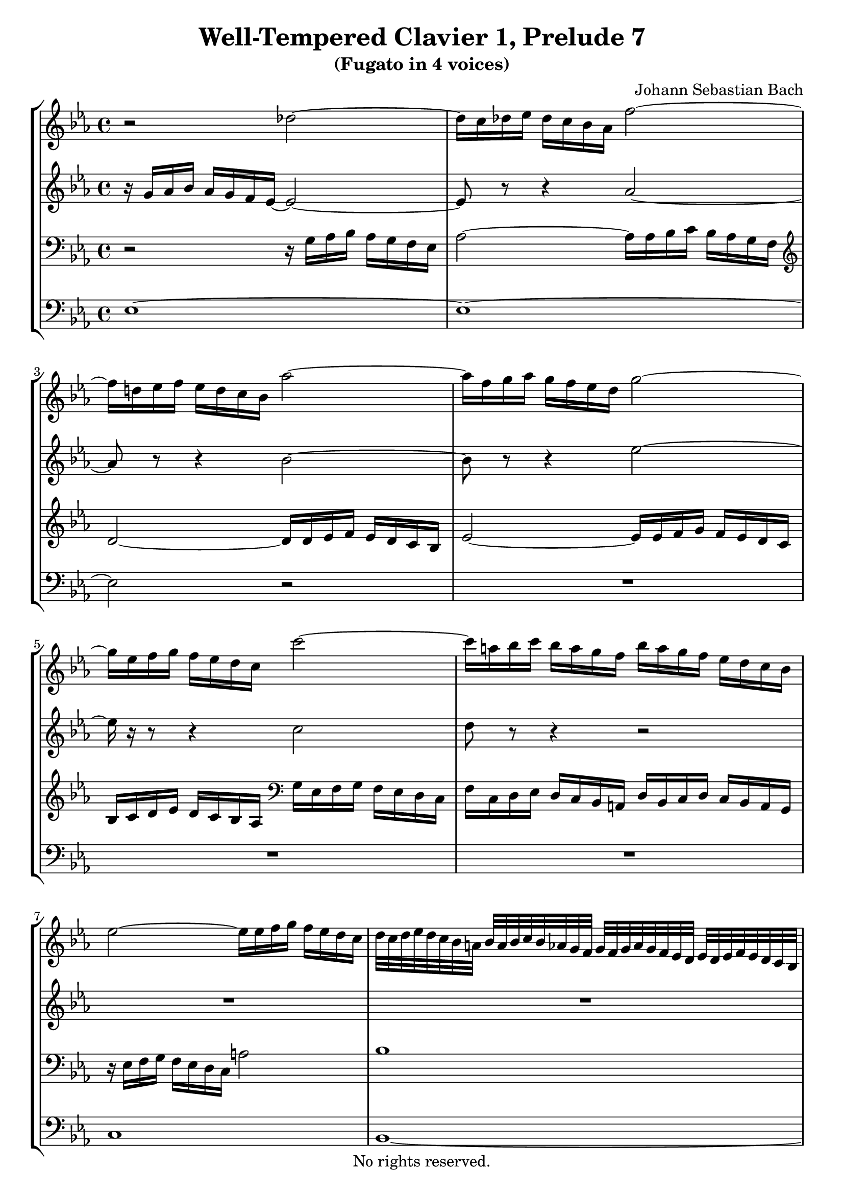 \version "2.18.2"

%This edition was prepared and typeset by Kyle Rother using the 1866 Breitkopf & Härtel Bach-Gesellschaft Ausgabe as primary source. 
%Reference was made to both the Henle and Bärenreiter urtext editions, as well as the critical and scholarly commentary of Alfred Dürr, however the final expression is in all cases that of the composer or present editor.
%This edition is in the public domain, and the editor does not claim any rights in the content.

\header {
  title = "Well-Tempered Clavier 1, Prelude 7"
  subtitle = "(Fugato in 4 voices)"
  composer = "Johann Sebastian Bach"
  copyright = "No rights reserved."
  tagline = ""
}

global = {
  \key es \major
  \time 4/4
}

soprano = \relative c'' {
  \global
  
  r2 des~ | % m. 1
  des16 c des es des c bes as f'2~ | % m. 2
  f16 d! es f es d c bes as'2~ | % m. 3
  as16 f g as g f es d g2~ | % m. 4
  g16 es f g f es d c c'2~ | % m. 5
  c16 a! bes c bes a g f bes a g f es d c bes | % m. 6
  es2~ es16 es f g f es d c | % m. 7
  d32 c d es d c bes a! bes a bes c bes as g f g f g as g f es d es d es f es d c bes | % m. 8
  r32 c d es f g a! bes c a f g a bes c d es8~ es32 f64 es d32 es es8. d16 \bar "||" | % m. 9
  d4 r r2 | % m. 10
  R1 | % m. 11
  r4 bes es2 | % m. 12
  d4 es2 as4~ | % m. 13
  as4 g2 f8 es | % m. 14
  d4 es2 d4 | % m. 15
  e!4 f2 es4 | % m. 16
  d4 g2 f4~ | % m. 17
  f4 es2 d4~ | % m. 18
  d4 c8 bes a!4 bes~ | % m. 19
  bes4 es2 d4 | % m. 20
  c2 bes | % m. 21
  as2 g~ | % m. 22
  g4 f8 es d!2 | % m. 23
  es2. d8 c | % m. 24
  d4 r r2 | % m. 25
  r2 r16 as' bes c bes as g f | % m. 26
  g16 es' f g f es d c bes8 c16 d es d c bes | % m. 27
  as16 g f es as8 as as4 g~ | % m. 28
  g4 a! bes8 c d4~ | % m. 29
  d4 d16 d c bes a!8 bes16 c d4~ | % m. 30
  d~ d16 c d es f4 r | % m. 31
  r16 f g as! g f es d es2~ | % m. 32
  es16 es f g f es d c d2~ | % m. 33
  d4 c~ c8 bes a!4 | % m. 34
  g4 r f bes~ | % m. 35
  bes as des2~ | % m. 36
  des16 bes c des c bes as g f2~ | % m. 37
  f4 e! f c'~ | % m. 38
  c4 b! es2~ | % m. 39
  es16 es f g f es d c b! f' g as g f es d | % m. 40
  c16 b! c d d8. c16 c4 r | % m. 41
  r16 bes c des c bes as g f8 g16 as bes as g f | % m. 42
  es16 d c bes es'8 es es4 d | % m. 43
  g2. f4 | % m. 44
  b,!4 c8 d es e! f g | % m. 45
  as2~ as16 as bes c bes as g f | % m. 46
  es2 bes~ | % m. 47
  bes4~ bes16 as bes c f,4 f | % m. 48
  es2 d4 r | % m. 49
  as'2~ as16 f g as g f es d | % m. 50
  c4~ c16 c d es f4~ f16 es f g | % m. 51
  as2~ as8 g as bes | % m. 52
  c4~ c16 es d c b!8 c16 d es d c bes | % m. 53
  as16 g f es d d' es f b,!8 c16 d c bes as g | % m. 54
  c2~ c8 d e!4 | % m. 55
  f16 c des es des c bes as g4 r | % m. 56
  r16 as' bes c bes as g f as g f es as4~ | % m. 57
  as4 g! as8 es as4~ | % m. 58
  as4 g c2 | % m. 59
  bes4~ bes16 bes as g f8 g16 as g f es d | % m. 60
  es8 f16 g as8 as~ as16 g as bes as g f es | % m. 61
  f8 g16 as bes as g f es d c bes es8 es | % m. 62
  es4 r16 d es f bes,2~ | % m. 63
  bes4 as2 g4 | % m. 64
  c2 bes4 es~ | % m. 65
  es4 d ges2 | % m. 66
  f4 es~ es d | % m. 67
  es2 d!4 des~ | % m. 68
  des16 bes c des c bes c as d!2 | % m. 69
  es1 \fermata \bar "|." | % m. 70
  
}

alto = \relative c'' {
  \global
  
  r16 g16 as bes as g f es~ es2~ | % m. 1
  es8 r r4 as2~ | % m. 2
  as8 r r4 bes2~ | % m. 3
  bes8 r r4 es2~ | % m. 4
  es16 r r8 r4 c2 | % m. 5
  d8 r r4 r2 | % m. 6
  R1 | % m. 7
  R1 | % m. 8
  r2 c \bar "||" | % m. 9
  f,4 r r2 | % m. 10
  r2 es4 as~ | % m. 11
  as4 g2 f4~ | % m. 12
  f4 g2 c4 | % m. 13
  bes2 c | % m. 14
  bes2~ bes4. as8 | % m. 15
  g4 c b! c8 bes | % m. 16
  as4 bes as2~ | % m. 17
  as4 g f g8 as | % m. 18
  g2 f~ | % m. 19
  f4 es16 d' c bes a!4 bes~ | % m. 20
  bes4 as!2 g4~ | % m. 21
  g4 f2 es8 des | % m. 22
  c2. bes4~ | % m. 23
  bes4 a! bes2~ | % m. 24
  bes16 bes' c d c bes a! g f8 g16 a bes a g f | % m. 25
  es16 d c bes es8 es es4 d | % m. 26
  es4 r r2 | % m. 27
  R1 | % m. 28
  R1 | % m. 29
  bes4 es2 d4 | % m. 30
  g2 r16 a! bes c bes a g f | % m. 31
  bes2~ bes16 bes c d c bes a! g | % m. 32
  a!2~ a8 d, g f | % m. 33
  es2 d4 c | % m. 34
  bes4 es2 d4 | % m. 35
  g4 f~ f16 f g as g f e! f | % m. 36
  e!2 r16 es des c bes4~ | % m. 37
  bes16 bes c des c bes as g as4 r | % m. 38
  r16 f' g as g f es d c g' as bes! as g f es | % m. 39
  f2 d4 es~ | % m. 40
  es8 as g f es4 as~ | % m. 41
  as4 g c bes~ | % m. 42
  bes1~ | % m. 43
  bes2~ bes16 bes c des c bes as g | % m. 44
  f4 g8 b! c4 d8 e! | % m. 45
  f16 es f g f es d c d2~ | % m. 46
  d16 bes c des c bes as g f8 g16 as bes as g f | % m. 47
  es16 d c bes es8 es es4 d | % m. 48
  c2 r16 f g as g f es d | % m. 49
  c8 d16 es f es d c bes as g f bes8 bes | % m. 50
  bes16 g a! bes a4~ a16 a b! c b4~ | % m. 51
  b8 b! c d es2~ | % m. 52
  es16 es f g f4 g2 | % m. 53
  r2 d4 g~ | % m. 54
  g4 f bes2~ | % m. 55
  bes8 as des4~ des c | % m. 56
  f2 es4~ es16 es f ges | % m. 57
  f16 es des c bes4 r16 bes c des c bes as g | % m. 58
  f8 g16 as bes as g f es8 f16 g as8 \tieDashed as~ \tieSolid | % m. 59
  as16 g as bes c2 bes4 | % m. 60
  es2 d4 es | % m. 61
  c4 r r r16 g as bes | % m. 62
  as16 g f es f4~ f16 f g as g f es des | % m. 63
  c4 f2 es4 | % m. 64
  as2. g4 | % m. 65
  f4 bes2 a!4 | % m. 66
  d4 bes bes4. as8 | % m. 67
  g16 bes c des c bes as g f8 g16 as bes as g f | % m. 68
  es4 as~ as16 as bes ces bes as g as32 f | % m. 69
  g1 \fermata \bar "|." | % m. 70
  
}

tenor = \relative c' {
  \global
  
  r2 r16 g as bes as g f es | % m. 1
  as2~ as16 as bes c bes as g f | % m. 2
  \clef treble d'2~ d16 d es f es d c bes | % m. 3
  es2~ es16 es f g f es d c | % m. 4
  bes c d es d c bes as \clef bass g es f g f es d c | % m. 5
  f16 c d es d c bes a! d bes c d c bes a g | % m. 6
  r16 es' f g f es d c a'!2| % m. 7
  bes1 | % m. 8
  a!1 \bar "||" | % m. 9
  \clef treble bes4 es2 d4 | % m. 10
  c2 bes4 c | % m. 11
  d4 es des c | % m. 12
  bes2 es | % m. 13
  f4 es2 as4~ | % m. 14
  as4 g f2 | % m. 15
  c2 d4 es | % m. 16
  f8 es d4 es f | % m. 17
  bes,2 bes~ | % m. 18
  bes4 es8 d c4 d8 c | % m. 19
  bes8 a? bes4 c d8 es | % m. 20
  f4. es8 d bes es4~ | % m. 21
  es4 bes2.~ | % m. 22
  bes4 \clef bass as8 g f4 g8 f | % m. 23
  es4. f8 g4 f8 es | % m. 24
  f4 r r2 | % m. 25
  R1 | % m. 26
  es4 a2 g4 | % m. 27
  c2 bes4~ bes16 \clef treble d es f | % m. 28
  es16 d c bes es8 c f4~ f16 f g as! | % m. 29
  g16 f es d g4 f2~ | % m. 30
  f4 es8 d c4 d~ | % m. 31
  d16 d es f es d c bes c2~ | % m. 32
  c2~ c4 \clef bass bes~ | % m. 33
  bes16 g a! bes a g fis g fis8 g4 fis8 | % m. 34
  r16 g as! bes as g f es bes'4 r| % m. 35
  r16 bes c des c bes as g as8 bes16 c bes8 as | % m. 36
  g4 as2~ as16 as g f | % m. 37
  g2 f4 r | % m. 38
  d4 g2 es4 | % m. 39
  as2 g4 c~ | % m. 40
  c4. b!8 c4 r | % m. 41
  \clef treble bes4 es2 d4 | % m. 42
  g2 f~ | % m. 43
  f16 bes, c des c bes as g c2 | % m. 44
  d4 es8 f g g as bes! | % m. 45
  c4 r r2 | % m. 46
  \clef bass es,,4 as2 g4 | % m. 47
  c2~ c16 a! bes c bes as g f | % m. 48
  ges4 f f r | % m. 49
  R1 | % m. 50
  R1 | % m. 51
  R1 | % m. 52
  c4 f2 es4 | % m. 53
  as2 g | % m. 54
  r16 c des es des c bes as g2 | % m. 55
  r4 r16 as bes c bes as g f g8 r | % m. 56
  R1 | % m. 57
  r4 r16 bes c des c4 r | % m. 58
  r16 d! es f es4 r16 c des es des c bes as | % m. 59
  es'2 d! | % m. 60
  r16 c des es des c bes as bes2 | % m. 61
  as4 r16 f g as bes4 r16 bes c des | % m. 62
  c16 bes as g as4~ as8 g16 f g4~ | % m. 63
  g16 es f g f es d c bes as' bes c bes as g f | % m. 64
  es4 r r2 | % m. 65
  r16 \clef treble c' d es f as g f es f es d c es d c | % m. 66
  as'!4 g f2 | % m. 67
  \clef bass es,4 as2 g4 | % m. 68
  c2 ces | % m. 69
  bes1 \fermata \bar "|." | % m. 70
   
}

bass = \relative c {
  \global
  es1~ | % m. 1
  es1~ | % m. 2
  es2 r | % m. 3
  R1 | % m. 4
  R1 | % m. 5
  R1 | % m. 6
  c1 | % m. 7
  bes1~ | % m. 8
  bes1~ \bar "||" | % m. 9
  bes4 r f' bes~ | % m. 10
  bes4 as g2 | % m. 11
  f4 es2 as4~ | % m. 12
  as4 g c2 | % m. 13
  d4 es as,2 | % m. 14
  bes1~ | % m. 15
  bes4 as g c~ | % m. 16
  c4 bes c d | % m. 17
  g,4. as8 bes4 bes, | % m. 18
  es2. d4 | % m. 19
  g2 f~ | % m. 20
  f2 g4~ g16 f es d | % m. 21
  c4 d es~ es16 des c bes | % m. 22
  as2 bes | % m. 23
  c2 bes~ | % m. 24
  bes4 es2 d4 | % m. 25
  g2 f | % m. 26
  es4. f8 g f es d | % m. 27
  c16 es f g f es d c es d c bes es8 d | % m. 28
  c4~ c16 c d es d c bes a! bes8 bes' | % m. 29
  es,2 r16 f g a! bes a g f | % m. 30
  es16 d c bes es8 es es4 d | % m. 31
  g2~ g16 g a! bes a g f es | % m. 32
  f2 r16 fis g a! g f! es d | % m. 33
  c2 d | % m. 34
  g,4 r r16 d' es f es d c bes | % m. 35
  e!4 f2 bes,4 | % m. 36
  c2 des | % m. 37
  c2 r16 f, g as g f es d | % m. 38
  g2 c | % m. 39
  f2. es4 | % m. 40
  as8 f g4 r16 c, des es des c bes! as | % m. 41
  es'2 as | % m. 42
  g4~ g16 f g as bes as bes c bes as g f | % m. 43
  e!2 as~ | % m. 44
  as16 f g as g f es d c bes c des c bes as g | % m. 45
  f4 bes2 g4 | % m. 46
  c2 d8 bes es d | % m. 47
  c4. bes8 a!4 bes~ | % m. 48
  bes16 a! bes c bes a g! f bes4 es~ | % m. 49
  es4 d g~ g8 f | % m. 50
  e!4 f8 es d2~ | % m. 51
  d16 d es f es d c b! c b c d c bes as g | % m. 52
  as2 r16 g a! b! c4~ | % m. 53
  c16 c d es f8 f f4 es | % m. 54
  as2 r16 e! f g f e d c | % m. 55
  f2. es16 c des es | % m. 56
  des16 c bes as des8 des des4 c | % m. 57
  des4 es as f | % m. 58
  bes8 r r4 r2 | % m. 59
  R1 | % m. 60
  r2 bes,4 es4~ | % m. 61
  es4 d g2~ | % m. 62
  g4 r16 g f es d8 es16 f es d c bes | % m. 63
  as2 d,16 r r8 es'4 | % m. 64
  r16 c des es des c bes as es' d! c bes as' g f es | % m. 65
  bes'1~ | % m. 66
  bes16 f es d es f g as bes,2 | % m. 67
  es1~ | % m. 68
  es1~ | % m. 69
  es1 \fermata \bar "|." | % m. 70
   
}

\score {
  \new StaffGroup
  <<
    \new Staff = "soprano"
      \soprano
    
    \new Staff = "alto" 
      \alto
    
    \new Staff = "tenor" 
      { \clef bass \tenor }
    
    \new Staff = "bass" 
      { \clef bass \bass }
      
  >>
  
\midi {
}

\layout {
  indent = 0.0
}

}
